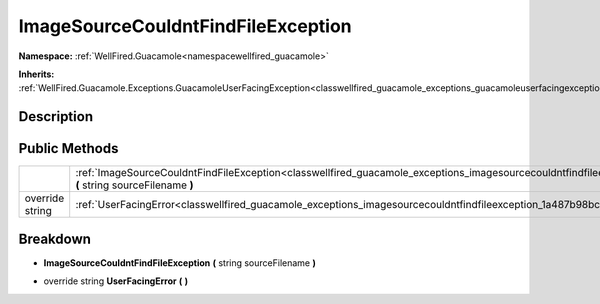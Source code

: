 .. _classwellfired_guacamole_exceptions_imagesourcecouldntfindfileexception:

ImageSourceCouldntFindFileException
====================================

**Namespace:** :ref:`WellFired.Guacamole<namespacewellfired_guacamole>`

**Inherits:** :ref:`WellFired.Guacamole.Exceptions.GuacamoleUserFacingException<classwellfired_guacamole_exceptions_guacamoleuserfacingexception>`


Description
------------



Public Methods
---------------

+------------------+-------------------------------------------------------------------------------------------------------------------------------------------------------------------------------------------+
|                  |:ref:`ImageSourceCouldntFindFileException<classwellfired_guacamole_exceptions_imagesourcecouldntfindfileexception_1a287802a4e9d05b47869e0e6e2b1c215b>` **(** string sourceFilename **)**   |
+------------------+-------------------------------------------------------------------------------------------------------------------------------------------------------------------------------------------+
|override string   |:ref:`UserFacingError<classwellfired_guacamole_exceptions_imagesourcecouldntfindfileexception_1a487b98bc9038f2e073d65950f5aafbd8>` **(**  **)**                                            |
+------------------+-------------------------------------------------------------------------------------------------------------------------------------------------------------------------------------------+

Breakdown
----------

.. _classwellfired_guacamole_exceptions_imagesourcecouldntfindfileexception_1a287802a4e9d05b47869e0e6e2b1c215b:

-  **ImageSourceCouldntFindFileException** **(** string sourceFilename **)**

.. _classwellfired_guacamole_exceptions_imagesourcecouldntfindfileexception_1a487b98bc9038f2e073d65950f5aafbd8:

- override string **UserFacingError** **(**  **)**

